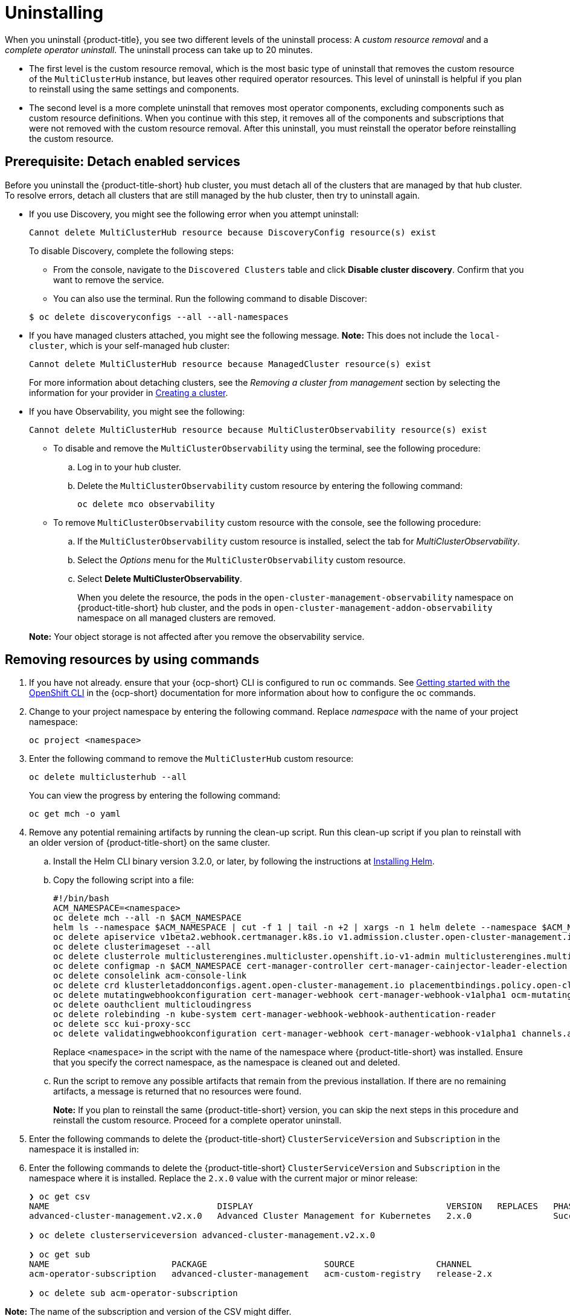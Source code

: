 [#uninstalling]
= Uninstalling

When you uninstall {product-title}, you see two different levels of the uninstall process: A _custom resource removal_ and a _complete operator uninstall_. The uninstall process can take up to 20 minutes.

- The first level is the custom resource removal, which is the most basic type of uninstall that removes the custom resource of the `MultiClusterHub` instance, but leaves other required operator resources. This level of uninstall is helpful if you plan to reinstall using the same settings and components.

- The second level is a more complete uninstall that removes most operator components, excluding components such as custom resource definitions. When you continue with this step, it removes all of the components and subscriptions that were not removed with the custom resource removal. After this uninstall, you must reinstall the operator before reinstalling the custom resource.

[#prerequisite-detach]
== Prerequisite: Detach enabled services

Before you uninstall the {product-title-short} hub cluster, you must detach all of the clusters that are managed by that hub cluster. To resolve errors, detach all clusters that are still managed by the hub cluster, then try to uninstall again.

* If you use Discovery, you might see the following error when you attempt uninstall:
+
----
Cannot delete MultiClusterHub resource because DiscoveryConfig resource(s) exist
----

+
To disable Discovery, complete the following steps:

- From the console, navigate to the `Discovered Clusters` table and click *Disable cluster discovery*. Confirm that you want to remove the service. 

- You can also use the terminal. Run the following command to disable Discover:

+
----
$ oc delete discoveryconfigs --all --all-namespaces
----

* If you have managed clusters attached, you might see the following message. *Note:* This does not include the `local-cluster`, which is your self-managed hub cluster:
 
+
----
Cannot delete MultiClusterHub resource because ManagedCluster resource(s) exist
----

+
For more information about detaching clusters, see the _Removing a cluster from management_ section by selecting the information for your provider in link:../clusters/cluster_lifecycle/create_intro.adoc#creating-a-cluster[Creating a cluster]. 

* If you have Observability, you might see the following:

+
----
Cannot delete MultiClusterHub resource because MultiClusterObservability resource(s) exist
----
+
- To disable and remove the `MultiClusterObservability` using the terminal, see the following procedure:

.. Log in to your hub cluster.

.. Delete the `MultiClusterObservability` custom resource by entering the following command:
+
----
oc delete mco observability
----

+
- To remove `MultiClusterObservability` custom resource with the console, see the following procedure:

.. If the `MultiClusterObservability` custom resource is installed, select the tab for _MultiClusterObservability_.

.. Select the _Options_ menu for the `MultiClusterObservability` custom resource. 

.. Select *Delete MultiClusterObservability*. 
+
When you delete the resource, the pods in the `open-cluster-management-observability` namespace on {product-title-short} hub cluster, and the pods in `open-cluster-management-addon-observability` namespace on all managed clusters are removed. 

+
*Note:* Your object storage is not affected after you remove the observability service.

[#removing-a-multiclusterhub-instance-by-using-commands]
== Removing resources by using commands

. If you have not already. ensure that your {ocp-short} CLI is configured to run `oc` commands. See https://access.redhat.com/documentation/en-us/openshift_container_platform/4.11/html/cli_tools/openshift-cli-oc#cli-getting-started[Getting started with the OpenShift CLI] in the {ocp-short} documentation for more information about how to configure the `oc` commands. 

. Change to your project namespace by entering the following command. Replace _namespace_ with the name of your project namespace:
+
----
oc project <namespace>
----

. Enter the following command to remove the `MultiClusterHub` custom resource:
+
----
oc delete multiclusterhub --all
----
+
You can view the progress by entering the following command: 
+
----
oc get mch -o yaml
----

. Remove any potential remaining artifacts by running the clean-up script. Run this clean-up script if you plan to reinstall with an older version of {product-title-short} on the same cluster. 

.. Install the Helm CLI binary version 3.2.0, or later, by following the instructions at https://helm.sh/docs/intro/install/[Installing Helm].

.. Copy the following script into a file:
+
----
#!/bin/bash
ACM_NAMESPACE=<namespace>
oc delete mch --all -n $ACM_NAMESPACE
helm ls --namespace $ACM_NAMESPACE | cut -f 1 | tail -n +2 | xargs -n 1 helm delete --namespace $ACM_NAMESPACE
oc delete apiservice v1beta2.webhook.certmanager.k8s.io v1.admission.cluster.open-cluster-management.io v1.admission.work.open-cluster-management.io
oc delete clusterimageset --all
oc delete clusterrole multiclusterengines.multicluster.openshift.io-v1-admin multiclusterengines.multicluster.openshift.io-v1-crdview multiclusterengines.multicluster.openshift.io-v1-edit multiclusterengines.multicluster.openshift.io-v1-view open-cluster-management:addons:application-manager open-cluster-management:admin-aggregate open-cluster-management:cert-policy-controller-hub open-cluster-management:cluster-manager-admin-aggregate open-cluster-management:config-policy-controller-hub open-cluster-management:edit-aggregate open-cluster-management:iam-policy-controller-hub open-cluster-management:policy-framework-hub open-cluster-management:view-aggregate
oc delete configmap -n $ACM_NAMESPACE cert-manager-controller cert-manager-cainjector-leader-election cert-manager-cainjector-leader-election-core
oc delete consolelink acm-console-link
oc delete crd klusterletaddonconfigs.agent.open-cluster-management.io placementbindings.policy.open-cluster-management.io policies.policy.open-cluster-management.io userpreferences.console.open-cluster-management.io searchservices.search.acm.com discoveredclusters.discovery.open-cluster-management.io discoveryconfigs.discovery.open-cluster-management.io
oc delete mutatingwebhookconfiguration cert-manager-webhook cert-manager-webhook-v1alpha1 ocm-mutating-webhook managedclustermutators.admission.cluster.open-cluster-management.io multicluster-observability-operator
oc delete oauthclient multicloudingress
oc delete rolebinding -n kube-system cert-manager-webhook-webhook-authentication-reader
oc delete scc kui-proxy-scc
oc delete validatingwebhookconfiguration cert-manager-webhook cert-manager-webhook-v1alpha1 channels.apps.open.cluster.management.webhook.validator application-webhook-validator multiclusterhub-operator-validating-webhook ocm-validating-webhook multicluster-observability-operator multiclusterengines.multicluster.openshift.io
----
+
Replace `<namespace>` in the script with the name of the namespace where {product-title-short} was installed. Ensure that you specify the correct namespace, as the namespace is cleaned out and deleted. 

.. Run the script to remove any possible artifacts that remain from the previous installation. If there are no remaining artifacts, a message is returned that no resources were found.
+
*Note:* If you plan to reinstall the same {product-title-short} version, you can skip the next steps in this procedure and reinstall the custom resource. Proceed for a complete operator uninstall.

+
. Enter the following commands to delete the {product-title-short} `ClusterServiceVersion` and `Subscription` in the namespace it is installed in:
. Enter the following commands to delete the {product-title-short} `ClusterServiceVersion` and `Subscription` in the namespace where it is installed. Replace the `2.x.0` value with the current major or minor release:

+
----
❯ oc get csv
NAME                                 DISPLAY                                      VERSION   REPLACES   PHASE
advanced-cluster-management.v2.x.0   Advanced Cluster Management for Kubernetes   2.x.0                Succeeded

❯ oc delete clusterserviceversion advanced-cluster-management.v2.x.0

❯ oc get sub
NAME                        PACKAGE                       SOURCE                CHANNEL
acm-operator-subscription   advanced-cluster-management   acm-custom-registry   release-2.x

❯ oc delete sub acm-operator-subscription
----

*Note:* The name of the subscription and version of the CSV might differ.

[#deleting-the-components-by-using-the-console]
== Deleting the components by using the console

When you use the {ocp} console to uninstall, you remove the operator. Complete the following steps to uninstall by using the console:

. In the {ocp-short} console navigation, select *Operators* > *Installed Operators* > *Advanced Cluster Manager for Kubernetes*.

. Remove the `MultiClusterHub` custom resource.
.. Select the tab for _Multiclusterhub_.

.. Select the _Options_ menu for the MultiClusterHub custom resource.

.. Select *Delete MultiClusterHub*.

. Run the clean-up script according to the procedure in xref:../install/uninstall.adoc#removing-a-multiclusterhub-instance-by-using-commands[Removing a MultiClusterHub instance by using commands].
+
*Tip:* If you plan to reinstall the same {product-title-short} version, you can skip the rest of the steps in this procedure and reinstall the custom resource.

. Navigate to *Installed Operators*.

. Remove the _{product-title-short}_ operator by selecting the _Options_ menu and selecting *Uninstall operator*.
